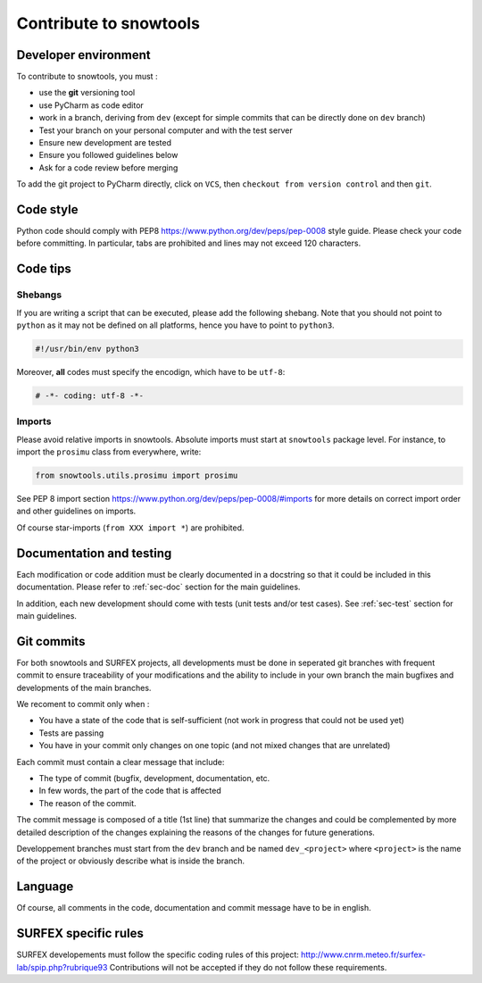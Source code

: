 .. _sec-contribute:

Contribute to snowtools
=======================

Developer environment
---------------------

To contribute to snowtools, you must :

* use the **git** versioning tool 
* use PyCharm as code editor
* work in a branch, deriving from ``dev`` (except for simple commits that can be directly done on ``dev`` branch)
* Test your branch on your personal computer and with the test server
* Ensure new development are tested
* Ensure you followed guidelines below
* Ask for a code review before merging

To add the git project to PyCharm directly, click on ``VCS``, then ``checkout from version control`` and then ``git``.

Code style
----------

Python code should comply with PEP8 https://www.python.org/dev/peps/pep-0008 style guide. Please check your code before committing.
In particular, tabs are prohibited and lines may not exceed 120 characters.

Code tips
---------

Shebangs
^^^^^^^^

If you are writing a script that can be executed, please add the following shebang. Note that you should not point to ``python`` as it may not be defined on all platforms, hence you have to point to ``python3``.

.. code-block:: python
   
   #!/usr/bin/env python3

Moreover, **all** codes must specify the encodign, which have to be ``utf-8``:

.. code-block:: python
   
   # -*- coding: utf-8 -*-

Imports
^^^^^^^

Please avoid relative imports in snowtools. Absolute imports must start at ``snowtools`` package level. For instance, to import the ``prosimu`` class from everywhere, write:

.. code-block:: python
   
   from snowtools.utils.prosimu import prosimu

See PEP 8 import section https://www.python.org/dev/peps/pep-0008/#imports for more details on correct import order and other guidelines on imports.

Of course star-imports (``from XXX import *``) are prohibited.


Documentation and testing
-------------------------

Each modification or code addition must be clearly documented in a docstring so that it could be included in this documentation. Please refer to :ref:`sec-doc` section for the main guidelines.

In addition, each new development should come with tests (unit tests and/or test cases). See :ref:`sec-test` section for main guidelines.

Git commits
-----------

For both snowtools and SURFEX projects, all developments must be done in seperated git branches with frequent commit to ensure traceability of your modifications and the ability to include in your own branch the main bugfixes and developments of the main branches.

We recoment to commit only when :

- You have a state of the code that is self-sufficient (not work in progress that could not be used yet)
- Tests are passing
- You have in your commit only changes on one topic (and not mixed changes that are unrelated)

Each commit must contain a clear message that include:

* The type of commit (bugfix, development, documentation, etc.
* In few words, the part of the code that is affected
* The reason of the commit.

The commit message is composed of a title (1st line) that summarize the changes and could be complemented by more detailed description of the changes explaining the reasons of the changes for future generations.

Developpement branches must start from the ``dev`` branch and be named ``dev_<project>`` where ``<project>`` is the name of the project or obviously describe what is inside the branch.

Language
--------

Of course, all comments in the code, documentation and commit message have to be in english.

SURFEX specific rules
---------------------

SURFEX developements must follow the specific coding rules of this project: http://www.cnrm.meteo.fr/surfex-lab/spip.php?rubrique93
Contributions will not be accepted if they do not follow these requirements.
